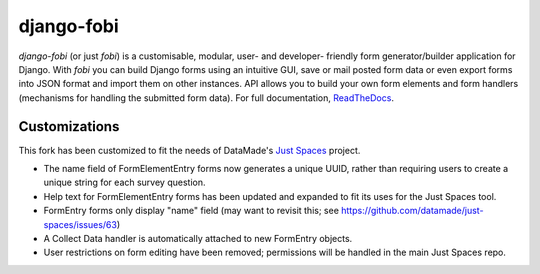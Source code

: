 ===========
django-fobi
===========
`django-fobi` (or just `fobi`) is a customisable, modular, user- and developer-
friendly form generator/builder application for Django. With `fobi` you can
build Django forms using an intuitive GUI, save or mail posted form data or
even export forms into JSON format and import them on other instances. API
allows you to build your own form elements and form handlers (mechanisms for
handling the submitted form data). For full documentation,
`ReadTheDocs <http://django-fobi.readthedocs.org/#screenshots>`_.

Customizations
============
This fork has been customized to fit the needs of DataMade's
`Just Spaces <https://github.com/datamade/just-spaces>`_ project.

- The name field of FormElementEntry forms now generates a unique UUID,
  rather than requiring users to create a unique string for each survey question.
- Help text for FormElementEntry forms has been updated and expanded to
  fit its uses for the Just Spaces tool.
- FormEntry forms only display "name" field (may want to revisit this;
  see https://github.com/datamade/just-spaces/issues/63)
- A Collect Data handler is automatically attached to new FormEntry objects.
- User restrictions on form editing have been removed; permissions will be
  handled in the main Just Spaces repo.
